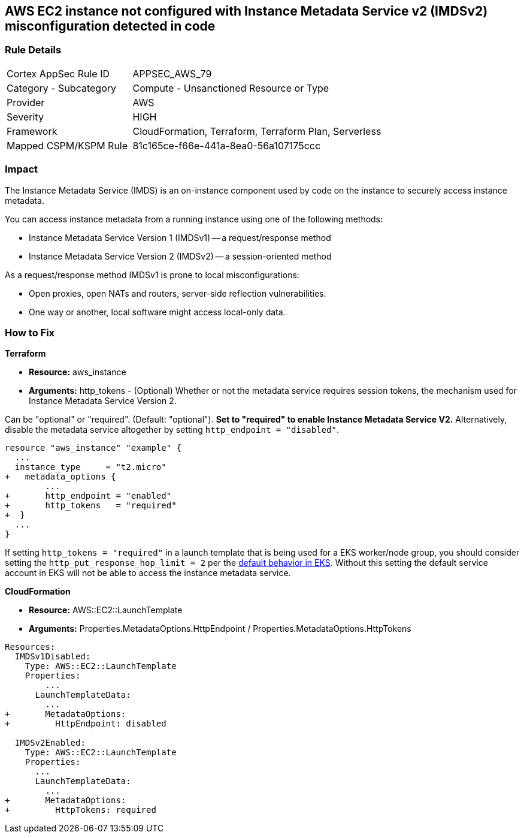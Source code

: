 == AWS EC2 instance not configured with Instance Metadata Service v2 (IMDSv2) misconfiguration detected in code


=== Rule Details

[cols="1,2"]
|===
|Cortex AppSec Rule ID |APPSEC_AWS_79
|Category - Subcategory |Compute - Unsanctioned Resource or Type
|Provider |AWS
|Severity |HIGH
|Framework |CloudFormation, Terraform, Terraform Plan, Serverless
|Mapped CSPM/KSPM Rule |81c165ce-f66e-441a-8ea0-56a107175ccc
|===
 



=== Impact
The Instance Metadata Service (IMDS) is an on-instance component used by code on the instance to securely access instance metadata.

You can access instance metadata from a running instance using one of the following methods:

* Instance Metadata Service Version 1 (IMDSv1) -- a request/response method
* Instance Metadata Service Version 2 (IMDSv2) -- a session-oriented method

As a request/response method IMDSv1 is prone to local misconfigurations:

* Open proxies, open NATs and routers, server-side reflection vulnerabilities.
* One way or another, local software might access local-only data.

=== How to Fix


*Terraform* 


* *Resource:* aws_instance
* *Arguments:* http_tokens - (Optional) Whether or not the metadata service requires session tokens, the mechanism used for Instance Metadata  Service Version 2.

Can be "optional" or "required".
(Default: "optional").
*Set to "required" to enable Instance Metadata Service V2.*
Alternatively, disable the metadata service altogether by setting `http_endpoint = "disabled"`.


[source,go]
----
resource "aws_instance" "example" {
  ...
  instance_type     = "t2.micro"
+   metadata_options {
        ...
+       http_endpoint = "enabled"
+       http_tokens   = "required"
+  }
  ...
}
----

If setting `http_tokens = "required"` in a launch template that is being used for a EKS worker/node group, you should consider setting the `http_put_response_hop_limit = 2` per the https://aws.amazon.com/about-aws/whats-new/2020/08/amazon-eks-supports-ec2-instance-metadata-service-v2/[default behavior in EKS].
Without this setting the default service account in EKS will not be able to access the instance metadata service.


*CloudFormation* 


* *Resource:* AWS::EC2::LaunchTemplate
* *Arguments:* Properties.MetadataOptions.HttpEndpoint /  Properties.MetadataOptions.HttpTokens


[source,yaml]
----
Resources:
  IMDSv1Disabled:
    Type: AWS::EC2::LaunchTemplate
    Properties:
        ...
      LaunchTemplateData:
        ...
+       MetadataOptions:
+         HttpEndpoint: disabled
          
  IMDSv2Enabled:
    Type: AWS::EC2::LaunchTemplate
    Properties:
      ...
      LaunchTemplateData:
        ...
+       MetadataOptions:
+         HttpTokens: required
----
